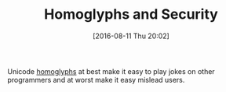 #+BLOG: wisdomandwonder
#+POSTID: 10350
#+DATE: [2016-08-11 Thu 20:02]
#+OPTIONS: toc:nil num:nil todo:nil pri:nil tags:nil ^:nil
#+CATEGORY: Article
#+TAGS: Programming, Typography, Security
#+TITLE: Homoglyphs and Security

Unicode [[https://github.com/codebox/homoglyph][homoglyphs]] at best make it easy to play jokes on other programmers and
at worst make it easy mislead users.

